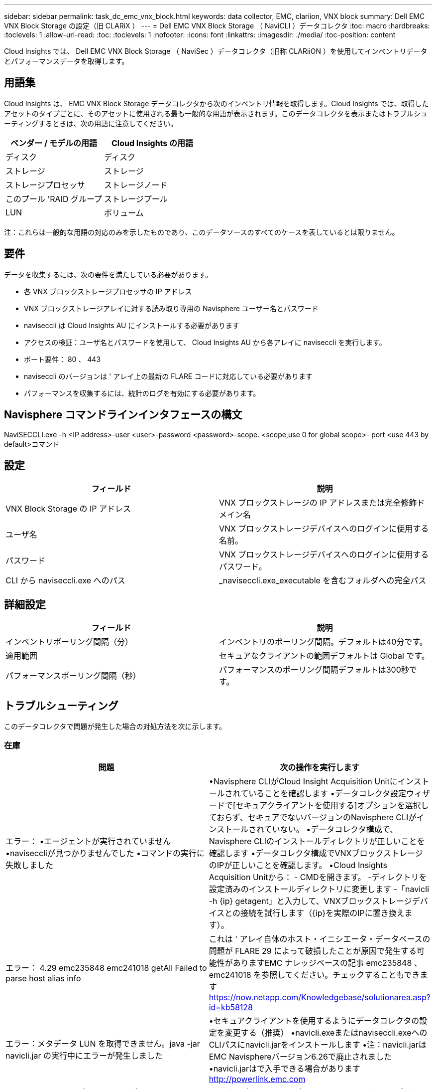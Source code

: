 ---
sidebar: sidebar 
permalink: task_dc_emc_vnx_block.html 
keywords: data collector, EMC, clariion, VNX block 
summary: Dell EMC VNX Block Storage の設定（旧 CLARiX ） 
---
= Dell EMC VNX Block Storage （ NaviCLI ）データコレクタ
:toc: macro
:hardbreaks:
:toclevels: 1
:allow-uri-read: 
:toc: 
:toclevels: 1
:nofooter: 
:icons: font
:linkattrs: 
:imagesdir: ./media/
:toc-position: content


[role="lead"]
Cloud Insights では、 Dell EMC VNX Block Storage （ NaviSec ）データコレクタ（旧称 CLARiiON ）を使用してインベントリデータとパフォーマンスデータを取得します。



== 用語集

Cloud Insights は、 EMC VNX Block Storage データコレクタから次のインベントリ情報を取得します。Cloud Insights では、取得したアセットのタイプごとに、そのアセットに使用される最も一般的な用語が表示されます。このデータコレクタを表示またはトラブルシューティングするときは、次の用語に注意してください。

[cols="2*"]
|===
| ベンダー / モデルの用語 | Cloud Insights の用語 


| ディスク | ディスク 


| ストレージ | ストレージ 


| ストレージプロセッサ | ストレージノード 


| このプール 'RAID グループ | ストレージプール 


| LUN | ボリューム 
|===
注：これらは一般的な用語の対応のみを示したものであり、このデータソースのすべてのケースを表しているとは限りません。



== 要件

データを収集するには、次の要件を満たしている必要があります。

* 各 VNX ブロックストレージプロセッサの IP アドレス
* VNX ブロックストレージアレイに対する読み取り専用の Navisphere ユーザー名とパスワード
* naviseccli は Cloud Insights AU にインストールする必要があります
* アクセスの検証：ユーザ名とパスワードを使用して、 Cloud Insights AU から各アレイに naviseccli を実行します。
* ポート要件： 80 、 443
* naviseccli のバージョンは ' アレイ上の最新の FLARE コードに対応している必要があります
* パフォーマンスを収集するには、統計のログを有効にする必要があります。




== Navisphere コマンドラインインタフェースの構文

NaviSECCLI.exe -h <IP address>-user <user>-password <password>-scope.
<scope,use 0 for global scope>- port <use 443 by default>コマンド



== 設定

[cols="2*"]
|===
| フィールド | 説明 


| VNX Block Storage の IP アドレス | VNX ブロックストレージの IP アドレスまたは完全修飾ドメイン名 


| ユーザ名 | VNX ブロックストレージデバイスへのログインに使用する名前。 


| パスワード | VNX ブロックストレージデバイスへのログインに使用するパスワード。 


| CLI から naviseccli.exe へのパス | _naviseccli.exe_executable を含むフォルダへの完全パス 
|===


== 詳細設定

[cols="2*"]
|===
| フィールド | 説明 


| インベントリポーリング間隔（分） | インベントリのポーリング間隔。デフォルトは40分です。 


| 適用範囲 | セキュアなクライアントの範囲デフォルトは Global です。 


| パフォーマンスポーリング間隔（秒） | パフォーマンスのポーリング間隔デフォルトは300秒です。 
|===


== トラブルシューティング

このデータコレクタで問題が発生した場合の対処方法を次に示します。



=== 在庫

[cols="2*"]
|===
| 問題 | 次の操作を実行します 


| エラー：
•エージェントが実行されていません
•naviseccliが見つかりませんでした
•コマンドの実行に失敗しました | •Navisphere CLIがCloud Insight Acquisition Unitにインストールされていることを確認します
•データコレクタ設定ウィザードで[セキュアクライアントを使用する]オプションを選択しておらず、セキュアでないバージョンのNavisphere CLIがインストールされていない。
•データコレクタ構成で、Navisphere CLIのインストールディレクトリが正しいことを確認します
•データコレクタ構成でVNXブロックストレージのIPが正しいことを確認します。
•Cloud Insights Acquisition Unitから：
    - CMDを開きます。
    -ディレクトリを設定済みのインストールディレクトリに変更します
    -「navicli -h {ip} getagent」と入力して、VNXブロックストレージデバイスとの接続を試行します（{ip}を実際のIPに置き換えます）。 


| エラー： 4.29 emc235848 emc241018 getAll Failed to parse host alias info | これは ' アレイ自体のホスト・イニシエータ・データベースの問題が FLARE 29 によって破損したことが原因で発生する可能性がありますEMC ナレッジベースの記事 emc235848 、 emc241018 を参照してください。チェックすることもできます https://now.netapp.com/Knowledgebase/solutionarea.asp?id=kb58128[] 


| エラー：メタデータ LUN を取得できません。java -jar navicli.jar の実行中にエラーが発生しました | •セキュアクライアントを使用するようにデータコレクタの設定を変更する（推奨）
•navicli.exeまたはnaviseccli.exeへのCLIパスにnavicli.jarをインストールします
•注：navicli.jarはEMC Navisphereバージョン6.26で廃止されました
•navicli.jarはで入手できる場合があります http://powerlink.emc.com[] 


| エラー：ストレージプールから、設定された IP アドレスのサービスプロセッサのディスクが報告されません | サービスプロセッサの両方の IP をカンマで区切ってデータコレクタを設定します 


| エラー：リビジョン不一致エラー | •これは通常、VNXブロックストレージデバイス上のファームウェアの更新が原因で発生しますが、NaviCLI.exeのインストールは更新されません。ファームウェアが異なる複数のデバイスがあっても、インストールされている CLI が 1 つだけ（ファームウェアバージョンが異なる）の場合にも、この問題が発生する可能性があります。
•デバイスとホストの両方で同じバージョンのソフトウェアが実行されていることを確認します。
    - Cloud Insights Acquisition Unitで、コマンドラインウィンドウを開きます
    -ディレクトリを設定済みのインストールディレクトリに変更します
    -「navicli -h $｛ip｝getagent」と入力して、CLARiXデバイスとの接続を確立します。
    -最初の2行でバージョン番号を探します。例：「Agent Rev： 6.16.2（0.1）インチ
    -最初の行でバージョンを探して比較します。例： Navisphere CLI Revision 6.07.00.04.07 


| エラー：サポート対象外の構成 - Fibre Channel ポートがありません | デバイスにファイバチャネルポートが設定されていない。現在サポートされているのは FC 構成のみです。  このバージョン / ファームウェアがサポートされていることを確認してください。 
|===
追加情報はから入手できます link:concept_requesting_support.html["サポート"] ページまたはを参照してください link:https://docs.netapp.com/us-en/cloudinsights/CloudInsightsDataCollectorSupportMatrix.pdf["Data Collector サポートマトリックス"]。
